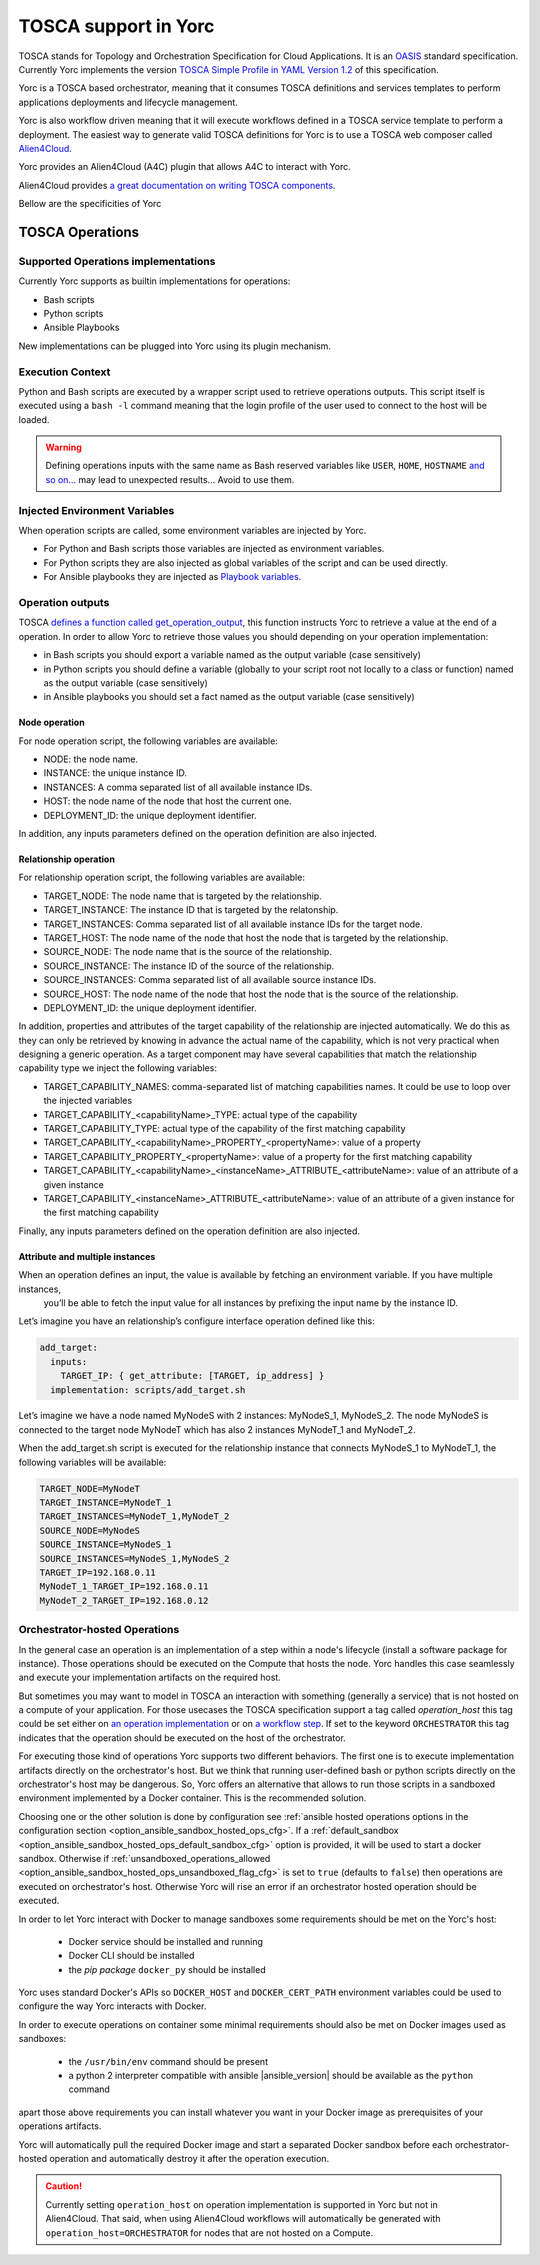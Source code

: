 TOSCA support in Yorc
======================

TOSCA stands for Topology and Orchestration Specification for Cloud Applications. It is an 
`OASIS <https://www.oasis-open.org/>`_ standard specification. Currently Yorc implements the version
`TOSCA Simple Profile in YAML Version 1.2 <http://docs.oasis-open.org/tosca/TOSCA-Simple-Profile-YAML/v1.2/TOSCA-Simple-Profile-YAML-v1.2.html>`_ 
of this specification.

Yorc is a TOSCA based orchestrator, meaning that it consumes TOSCA definitions and services templates to perform applications deployments 
and lifecycle management. 

Yorc is also workflow driven meaning that it will execute workflows defined in a TOSCA service template to perform a deployment.
The easiest way to generate valid TOSCA definitions for Yorc is to use a TOSCA web composer called `Alien4Cloud <http://alien4cloud.github.io/>`_.

Yorc provides an Alien4Cloud (A4C) plugin that allows A4C to interact with Yorc.

Alien4Cloud provides `a great documentation on writing TOSCA components <http://alien4cloud.github.io/#/documentation/1.4.0/devops_guide/dev_ops_guide.html>`_.

Bellow are the specificities of Yorc

TOSCA Operations
----------------

Supported Operations implementations
~~~~~~~~~~~~~~~~~~~~~~~~~~~~~~~~~~~~

Currently Yorc supports as builtin implementations for operations:

* Bash scripts
* Python scripts
* Ansible Playbooks

New implementations can be plugged into Yorc using its plugin mechanism.

.. todo:
    Document the plugin mechanism and reference it here

Execution Context
~~~~~~~~~~~~~~~~~

Python and Bash scripts are executed by a wrapper script used to retrieve operations outputs. This script itself is executed using
a ``bash -l`` command meaning that the login profile of the user used to connect to the host will be loaded.

.. warning::

    Defining operations inputs with the same name as Bash reserved variables like ``USER``, ``HOME``, ``HOSTNAME`` `and so on... <http://tldp.org/LDP/abs/html/internalvariables.html>`_ 
    may lead to unexpected results... Avoid to use them.  

Injected Environment Variables
~~~~~~~~~~~~~~~~~~~~~~~~~~~~~~

When operation scripts are called, some environment variables are injected by Yorc.

- For Python and Bash scripts those variables are injected as environment variables.
- For Python scripts they are also injected as global variables of the script and can be used directly. 
- For Ansible playbooks they are injected as `Playbook variables <http://docs.ansible.com/ansible/latest/playbooks_variables.html>`_.

Operation outputs
~~~~~~~~~~~~~~~~~

TOSCA `defines a function called get_operation_output <http://docs.oasis-open.org/tosca/TOSCA-Simple-Profile-YAML/v1.2/csd01/TOSCA-Simple-Profile-YAML-v1.2-csd01.html#DEFN_FUNCTION_GET_OPERATION_OUTPUT>`_,
this function instructs Yorc to retrieve a value at the end of a operation. In order to allow Yorc to retrieve those values you should depending on your operation 
implementation:

* in Bash scripts you should export a variable named as the output variable (case sensitively)
* in Python scripts you should define a variable (globally to your script root not locally to a class or function) named as the output variable (case sensitively)
* in Ansible playbooks you should set a fact named as the output variable (case sensitively)

Node operation
^^^^^^^^^^^^^^
For node operation script, the following variables are available:

* NODE: the node name.
* INSTANCE: the unique instance ID.
* INSTANCES: A comma separated list of all available instance IDs.
* HOST: the node name of the node that host the current one.
* DEPLOYMENT_ID: the unique deployment identifier.

In addition, any inputs parameters defined on the operation definition are also injected.


Relationship operation
^^^^^^^^^^^^^^^^^^^^^^

For relationship operation script, the following variables are available:

* TARGET_NODE: The node name that is targeted by the relationship.
* TARGET_INSTANCE: The instance ID that is targeted by the relatonship.
* TARGET_INSTANCES: Comma separated list of all available instance IDs for the target node.
* TARGET_HOST: The node name of the node that host the node that is targeted by the relationship.
* SOURCE_NODE: The node name that is the source of the relationship.
* SOURCE_INSTANCE: The instance ID of the source of the relationship.
* SOURCE_INSTANCES: Comma separated list of all available source instance IDs.
* SOURCE_HOST: The node name of the node that host the node that is the source of the relationship.
* DEPLOYMENT_ID: the unique deployment identifier.

In addition, properties and attributes of the target capability of the relationship are injected automatically.
We do this as they can only be retrieved by knowing in advance the actual name of the capability, which is not
very practical when designing a generic operation. As a target component may have several capabilities that match
the relationship capability type we inject the following variables:

* TARGET_CAPABILITY_NAMES: comma-separated list of matching capabilities names. It could be use to loop over the injected variables
* TARGET_CAPABILITY_<capabilityName>_TYPE: actual type of the capability
* TARGET_CAPABILITY_TYPE: actual type of the capability of the first matching capability
* TARGET_CAPABILITY_<capabilityName>_PROPERTY_<propertyName>: value of a property
* TARGET_CAPABILITY_PROPERTY_<propertyName>: value of a property for the first matching capability
* TARGET_CAPABILITY_<capabilityName>_<instanceName>_ATTRIBUTE_<attributeName>: value of an attribute of a given instance
* TARGET_CAPABILITY_<instanceName>_ATTRIBUTE_<attributeName>: value of an attribute of a given instance for the first matching capability

Finally, any inputs parameters defined on the operation definition are also injected.

Attribute and multiple instances
^^^^^^^^^^^^^^^^^^^^^^^^^^^^^^^^

When an operation defines an input, the value is available by fetching an environment variable. If you have multiple instances,
 you’ll be able to fetch the input value for all instances by prefixing the input name by the instance ID.

Let’s imagine you have an relationship’s configure interface operation defined like this:

.. code-block:: YAML

    add_target:
      inputs:
        TARGET_IP: { get_attribute: [TARGET, ip_address] }
      implementation: scripts/add_target.sh


Let’s imagine we have a node named MyNodeS with 2 instances: MyNodeS_1, MyNodeS_2. The node MyNodeS is connected to the target 
node MyNodeT which has also 2 instances MyNodeT_1 and MyNodeT_2.

When the add_target.sh script is executed for the relationship instance that connects MyNodeS_1 to MyNodeT_1, the following 
variables will be available:

.. code-block:: bash

    TARGET_NODE=MyNodeT
    TARGET_INSTANCE=MyNodeT_1
    TARGET_INSTANCES=MyNodeT_1,MyNodeT_2
    SOURCE_NODE=MyNodeS
    SOURCE_INSTANCE=MyNodeS_1
    SOURCE_INSTANCES=MyNodeS_1,MyNodeS_2
    TARGET_IP=192.168.0.11
    MyNodeT_1_TARGET_IP=192.168.0.11
    MyNodeT_2_TARGET_IP=192.168.0.12

.. _tosca_orchestrator_hosted_operations:

Orchestrator-hosted Operations
~~~~~~~~~~~~~~~~~~~~~~~~~~~~~~

In the general case an operation is an implementation of a step within a node's lifecycle
(install a software package for instance). Those operations should be executed on the Compute that hosts 
the node. Yorc handles this case seamlessly and execute your implementation artifacts on the required host.

But sometimes you may want to model in TOSCA an interaction with something (generally a service) that is 
not hosted on a compute of your application.
For those usecases the TOSCA specification support a tag called *operation_host* this tag could be set either
on `an operation implementation <http://docs.oasis-open.org/tosca/TOSCA-Simple-Profile-YAML/v1.2/TOSCA-Simple-Profile-YAML-v1.2.html#DEFN_ELEMENT_OPERATION_DEF>`_  
or on `a workflow step <http://docs.oasis-open.org/tosca/TOSCA-Simple-Profile-YAML/v1.2/TOSCA-Simple-Profile-YAML-v1.2.html#DEFN_ENTITY_WORKFLOW_STEP_DEFN>`_.
If set to the keyword ``ORCHESTRATOR`` this tag indicates that the operation should be executed on the host of the 
orchestrator.

For executing those kind of operations Yorc supports two different behaviors. The first one is to execute implementation
artifacts directly on the orchestrator's host. But we think that running user-defined bash or python scripts
directly on the orchestrator's host may be dangerous. So, Yorc offers an alternative that allows to run those
scripts in a sandboxed environment implemented by a Docker container. This is the recommended solution.

Choosing one or the other solution is done by configuration see 
:ref:`ansible hosted operations options in the configuration section <option_ansible_sandbox_hosted_ops_cfg>`.
If a :ref:`default_sandbox <option_ansible_sandbox_hosted_ops_default_sandbox_cfg>` option is provided, it
will be used to start a docker sandbox. Otherwise if 
:ref:`unsandboxed_operations_allowed <option_ansible_sandbox_hosted_ops_unsandboxed_flag_cfg>` is set to ``true``
(defaults to ``false``) then operations are executed on orchestrator's host. Otherwise Yorc will rise an
error if an orchestrator hosted operation should be executed.

In order to let Yorc interact with Docker to manage sandboxes some requirements should be met on the Yorc's host:

  * Docker service should be installed and running
  * Docker CLI should be installed
  * the *pip package* ``docker_py`` should be installed

Yorc uses standard Docker's APIs so ``DOCKER_HOST`` and ``DOCKER_CERT_PATH`` environment variables could be used
to configure the way Yorc interacts with Docker.

In order to execute operations on container some minimal requirements should also be met on Docker images used
as sandboxes:

  * the ``/usr/bin/env`` command should be present
  * a python 2 interpreter compatible with ansible |ansible_version| should be available as the ``python`` command

apart those above requirements you can install whatever you want in your Docker image as prerequisites of your 
operations artifacts.

Yorc will automatically pull the required Docker image and start a separated Docker sandbox before each 
orchestrator-hosted operation and automatically destroy it after the operation execution.  

.. caution:: Currently setting ``operation_host`` on operation implementation is supported in Yorc but not in Alien4Cloud.
             That said, when using Alien4Cloud workflows will automatically be generated with ``operation_host=ORCHESTRATOR``
             for nodes that are not hosted on a Compute.

